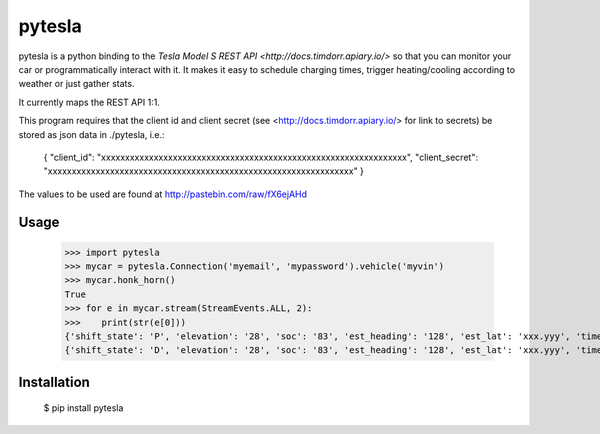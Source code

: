 =======
pytesla
=======

pytesla is a python binding to the `Tesla Model S REST API <http://docs.timdorr.apiary.io/>` so that you can monitor your car or programmatically interact with it. It makes it easy to schedule charging times, trigger heating/cooling according to weather or just gather stats.

It currently maps the REST API 1:1.

This program requires that the client id and client secret (see <http://docs.timdorr.apiary.io/> for link to secrets) be stored as json data in ./pytesla, i.e.:

    { "client_id":     "xxxxxxxxxxxxxxxxxxxxxxxxxxxxxxxxxxxxxxxxxxxxxxxxxxxxxxxxxxxxxxxx",
    "client_secret": "xxxxxxxxxxxxxxxxxxxxxxxxxxxxxxxxxxxxxxxxxxxxxxxxxxxxxxxxxxxxxxxx" }

The values to be used are found at http://pastebin.com/raw/fX6ejAHd

Usage
=====

    >>> import pytesla
    >>> mycar = pytesla.Connection('myemail', 'mypassword').vehicle('myvin')
    >>> mycar.honk_horn()
    True
    >>> for e in mycar.stream(StreamEvents.ALL, 2):
    >>>    print(str(e[0]))
    {'shift_state': 'P', 'elevation': '28', 'soc': '83', 'est_heading': '128', 'est_lat': 'xxx.yyy', 'timestamp': '1450666313710', 'power': '0', 'odometer': '1868.8', 'speed': '', 'est_lng': 'xxx.yyy'}
    {'shift_state': 'D', 'elevation': '28', 'soc': '83', 'est_heading': '128', 'est_lat': 'xxx.yyy', 'timestamp': '1450666315459', 'power': '21', 'odometer': '1868.8', 'speed': '43', 'est_lng': 'xxx.yyy'}

Installation
============

    $ pip install pytesla

